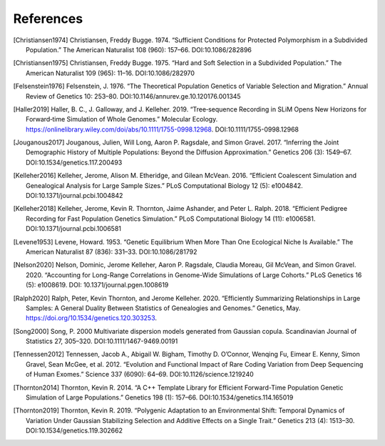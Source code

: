 References
+++++++++++++++++++++++++++++++++++++++++++++++++++++++++

.. [Christiansen1974] Christiansen, Freddy Bugge. 1974. “Sufficient Conditions for Protected Polymorphism in a Subdivided Population.” The American Naturalist 108 (960): 157–66. DOI:10.1086/282896

.. [Christiansen1975] Christiansen, Freddy Bugge. 1975. “Hard and Soft Selection in a Subdivided Population.” The American Naturalist 109 (965): 11–16. DOI:10.1086/282970

.. [Felsenstein1976] Felsenstein, J. 1976. “The Theoretical Population Genetics of Variable Selection and Migration.” Annual Review of Genetics 10: 253–80. DOI:10.1146/annurev.ge.10.120176.001345

.. [Haller2019] Haller, B. C., J. Galloway, and J. Kelleher. 2019. “Tree‐sequence Recording in SLiM Opens New Horizons for Forward‐time Simulation of Whole Genomes.” Molecular Ecology. https://onlinelibrary.wiley.com/doi/abs/10.1111/1755-0998.12968. DOI:10.1111/1755-0998.12968

.. [Jouganous2017] Jouganous, Julien, Will Long, Aaron P. Ragsdale, and Simon Gravel. 2017. “Inferring the Joint Demographic History of Multiple Populations: Beyond the Diffusion Approximation.” Genetics 206 (3): 1549–67. DOI:10.1534/genetics.117.200493

.. [Kelleher2016] Kelleher, Jerome, Alison M. Etheridge, and Gilean McVean. 2016. “Efficient Coalescent Simulation and Genealogical Analysis for Large Sample Sizes.” PLoS Computational Biology 12 (5): e1004842. DOI:10.1371/journal.pcbi.1004842

.. [Kelleher2018] Kelleher, Jerome, Kevin R. Thornton, Jaime Ashander, and Peter L. Ralph. 2018. “Efficient Pedigree Recording for Fast Population Genetics Simulation.” PLoS Computational Biology 14 (11): e1006581. DOI:10.1371/journal.pcbi.1006581

.. [Levene1953] Levene, Howard. 1953. “Genetic Equilibrium When More Than One Ecological Niche Is Available.” The American Naturalist 87 (836): 331–33. DOI:10.1086/281792
        
.. [Nelson2020] Nelson, Dominic, Jerome Kelleher, Aaron P. Ragsdale, Claudia Moreau, Gil McVean, and Simon Gravel. 2020. “Accounting for Long-Range Correlations in Genome-Wide Simulations of Large Cohorts.” PLoS Genetics 16 (5): e1008619. DOI: 10.1371/journal.pgen.1008619

.. [Ralph2020] Ralph, Peter, Kevin Thornton, and Jerome Kelleher. 2020. “Efficiently Summarizing Relationships in Large Samples: A General Duality Between Statistics of Genealogies and Genomes.” Genetics, May. https://doi.org/10.1534/genetics.120.303253.

.. [Song2000] Song, P. 2000 Multivariate dispersion models generated from Gaussian copula. Scandinavian Journal of Statistics 27, 305–320. DOI:10.1111/1467-9469.00191

.. [Tennessen2012] Tennessen, Jacob A., Abigail W. Bigham, Timothy D. O’Connor, Wenqing Fu, Eimear E. Kenny, Simon Gravel, Sean McGee, et al. 2012. “Evolution and Functional Impact of Rare Coding Variation from Deep Sequencing of Human Exomes.” Science 337 (6090): 64–69. DOI:10.1126/science.1219240

.. [Thornton2014] Thornton, Kevin R. 2014. “A C++ Template Library for Efficient Forward-Time Population Genetic Simulation of Large Populations.” Genetics 198 (1): 157–66. DOI:10.1534/genetics.114.165019

.. [Thornton2019] Thornton, Kevin R. 2019. “Polygenic Adaptation to an Environmental Shift: Temporal Dynamics of Variation Under Gaussian Stabilizing Selection and Additive Effects on a Single Trait.” Genetics 213 (4): 1513–30. DOI:10.1534/genetics.119.302662
